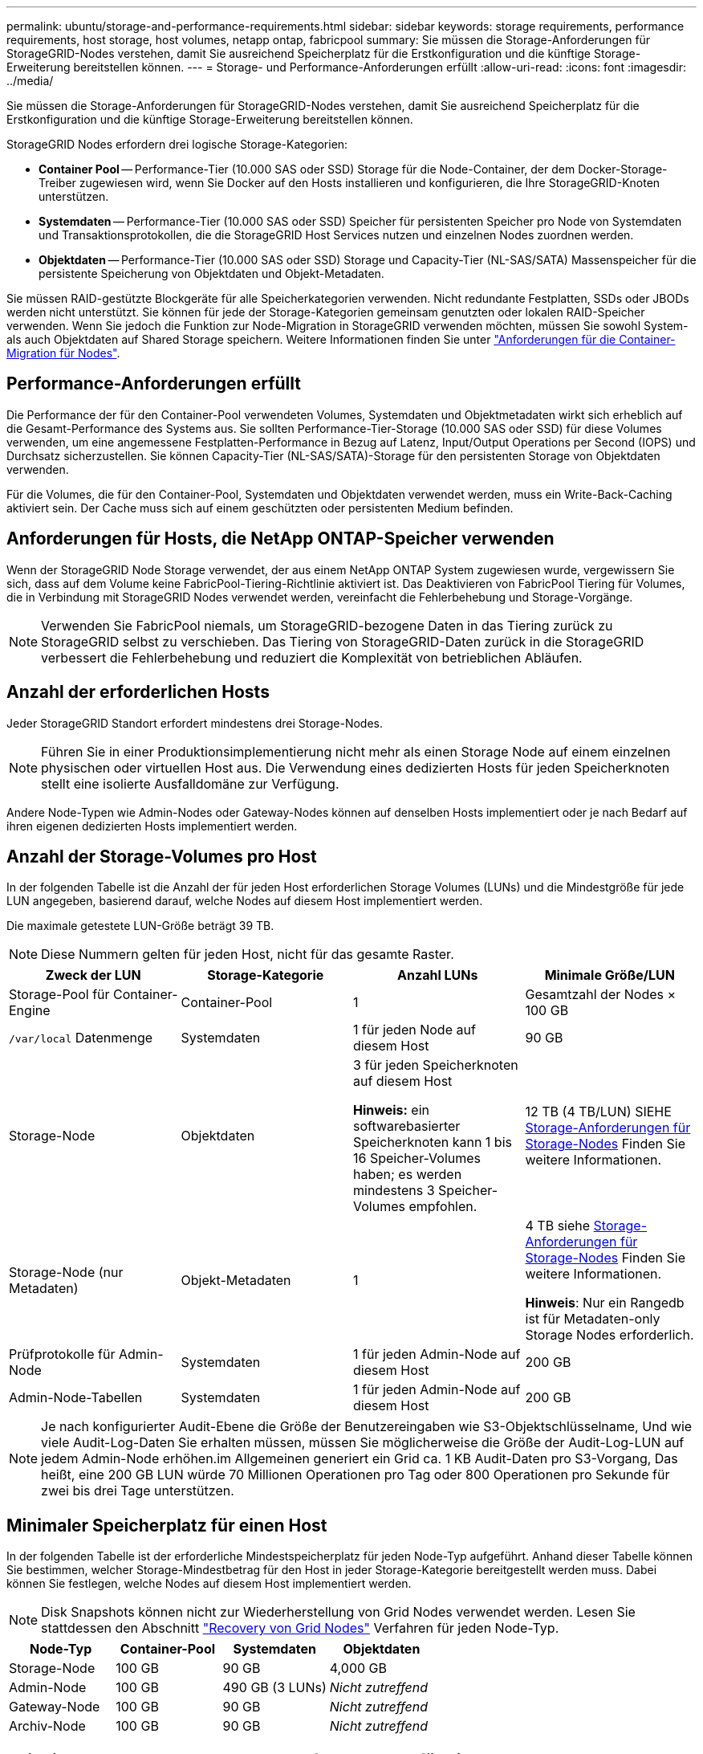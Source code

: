 ---
permalink: ubuntu/storage-and-performance-requirements.html 
sidebar: sidebar 
keywords: storage requirements, performance requirements, host storage, host volumes, netapp ontap, fabricpool 
summary: Sie müssen die Storage-Anforderungen für StorageGRID-Nodes verstehen, damit Sie ausreichend Speicherplatz für die Erstkonfiguration und die künftige Storage-Erweiterung bereitstellen können. 
---
= Storage- und Performance-Anforderungen erfüllt
:allow-uri-read: 
:icons: font
:imagesdir: ../media/


[role="lead"]
Sie müssen die Storage-Anforderungen für StorageGRID-Nodes verstehen, damit Sie ausreichend Speicherplatz für die Erstkonfiguration und die künftige Storage-Erweiterung bereitstellen können.

StorageGRID Nodes erfordern drei logische Storage-Kategorien:

* *Container Pool* -- Performance-Tier (10.000 SAS oder SSD) Storage für die Node-Container, der dem Docker-Storage-Treiber zugewiesen wird, wenn Sie Docker auf den Hosts installieren und konfigurieren, die Ihre StorageGRID-Knoten unterstützen.
* *Systemdaten* -- Performance-Tier (10.000 SAS oder SSD) Speicher für persistenten Speicher pro Node von Systemdaten und Transaktionsprotokollen, die die StorageGRID Host Services nutzen und einzelnen Nodes zuordnen werden.
* *Objektdaten* -- Performance-Tier (10.000 SAS oder SSD) Storage und Capacity-Tier (NL-SAS/SATA) Massenspeicher für die persistente Speicherung von Objektdaten und Objekt-Metadaten.


Sie müssen RAID-gestützte Blockgeräte für alle Speicherkategorien verwenden. Nicht redundante Festplatten, SSDs oder JBODs werden nicht unterstützt. Sie können für jede der Storage-Kategorien gemeinsam genutzten oder lokalen RAID-Speicher verwenden. Wenn Sie jedoch die Funktion zur Node-Migration in StorageGRID verwenden möchten, müssen Sie sowohl System- als auch Objektdaten auf Shared Storage speichern. Weitere Informationen finden Sie unter link:node-container-migration-requirements.html["Anforderungen für die Container-Migration für Nodes"].



== Performance-Anforderungen erfüllt

Die Performance der für den Container-Pool verwendeten Volumes, Systemdaten und Objektmetadaten wirkt sich erheblich auf die Gesamt-Performance des Systems aus. Sie sollten Performance-Tier-Storage (10.000 SAS oder SSD) für diese Volumes verwenden, um eine angemessene Festplatten-Performance in Bezug auf Latenz, Input/Output Operations per Second (IOPS) und Durchsatz sicherzustellen. Sie können Capacity-Tier (NL-SAS/SATA)-Storage für den persistenten Storage von Objektdaten verwenden.

Für die Volumes, die für den Container-Pool, Systemdaten und Objektdaten verwendet werden, muss ein Write-Back-Caching aktiviert sein. Der Cache muss sich auf einem geschützten oder persistenten Medium befinden.



== Anforderungen für Hosts, die NetApp ONTAP-Speicher verwenden

Wenn der StorageGRID Node Storage verwendet, der aus einem NetApp ONTAP System zugewiesen wurde, vergewissern Sie sich, dass auf dem Volume keine FabricPool-Tiering-Richtlinie aktiviert ist. Das Deaktivieren von FabricPool Tiering für Volumes, die in Verbindung mit StorageGRID Nodes verwendet werden, vereinfacht die Fehlerbehebung und Storage-Vorgänge.


NOTE: Verwenden Sie FabricPool niemals, um StorageGRID-bezogene Daten in das Tiering zurück zu StorageGRID selbst zu verschieben. Das Tiering von StorageGRID-Daten zurück in die StorageGRID verbessert die Fehlerbehebung und reduziert die Komplexität von betrieblichen Abläufen.



== Anzahl der erforderlichen Hosts

Jeder StorageGRID Standort erfordert mindestens drei Storage-Nodes.


NOTE: Führen Sie in einer Produktionsimplementierung nicht mehr als einen Storage Node auf einem einzelnen physischen oder virtuellen Host aus. Die Verwendung eines dedizierten Hosts für jeden Speicherknoten stellt eine isolierte Ausfalldomäne zur Verfügung.

Andere Node-Typen wie Admin-Nodes oder Gateway-Nodes können auf denselben Hosts implementiert oder je nach Bedarf auf ihren eigenen dedizierten Hosts implementiert werden.



== Anzahl der Storage-Volumes pro Host

In der folgenden Tabelle ist die Anzahl der für jeden Host erforderlichen Storage Volumes (LUNs) und die Mindestgröße für jede LUN angegeben, basierend darauf, welche Nodes auf diesem Host implementiert werden.

Die maximale getestete LUN-Größe beträgt 39 TB.


NOTE: Diese Nummern gelten für jeden Host, nicht für das gesamte Raster.

|===
| Zweck der LUN | Storage-Kategorie | Anzahl LUNs | Minimale Größe/LUN 


 a| 
Storage-Pool für Container-Engine
 a| 
Container-Pool
 a| 
1
 a| 
Gesamtzahl der Nodes × 100 GB



 a| 
`/var/local` Datenmenge
 a| 
Systemdaten
 a| 
1 für jeden Node auf diesem Host
 a| 
90 GB



 a| 
Storage-Node
 a| 
Objektdaten
 a| 
3 für jeden Speicherknoten auf diesem Host

*Hinweis:* ein softwarebasierter Speicherknoten kann 1 bis 16 Speicher-Volumes haben; es werden mindestens 3 Speicher-Volumes empfohlen.
 a| 
12 TB (4 TB/LUN) SIEHE <<storage_req_SN,Storage-Anforderungen für Storage-Nodes>> Finden Sie weitere Informationen.



 a| 
Storage-Node (nur Metadaten)
 a| 
Objekt-Metadaten
 a| 
1
 a| 
4 TB siehe <<storage_req_SN,Storage-Anforderungen für Storage-Nodes>> Finden Sie weitere Informationen.

*Hinweis*: Nur ein Rangedb ist für Metadaten-only Storage Nodes erforderlich.



 a| 
Prüfprotokolle für Admin-Node
 a| 
Systemdaten
 a| 
1 für jeden Admin-Node auf diesem Host
 a| 
200 GB



 a| 
Admin-Node-Tabellen
 a| 
Systemdaten
 a| 
1 für jeden Admin-Node auf diesem Host
 a| 
200 GB

|===

NOTE: Je nach konfigurierter Audit-Ebene die Größe der Benutzereingaben wie S3-Objektschlüsselname, Und wie viele Audit-Log-Daten Sie erhalten müssen, müssen Sie möglicherweise die Größe der Audit-Log-LUN auf jedem Admin-Node erhöhen.im Allgemeinen generiert ein Grid ca. 1 KB Audit-Daten pro S3-Vorgang, Das heißt, eine 200 GB LUN würde 70 Millionen Operationen pro Tag oder 800 Operationen pro Sekunde für zwei bis drei Tage unterstützen.



== Minimaler Speicherplatz für einen Host

In der folgenden Tabelle ist der erforderliche Mindestspeicherplatz für jeden Node-Typ aufgeführt. Anhand dieser Tabelle können Sie bestimmen, welcher Storage-Mindestbetrag für den Host in jeder Storage-Kategorie bereitgestellt werden muss. Dabei können Sie festlegen, welche Nodes auf diesem Host implementiert werden.


NOTE: Disk Snapshots können nicht zur Wiederherstellung von Grid Nodes verwendet werden. Lesen Sie stattdessen den Abschnitt link:../maintain/grid-node-recovery-procedures.html["Recovery von Grid Nodes"] Verfahren für jeden Node-Typ.

|===
| Node-Typ | Container-Pool | Systemdaten | Objektdaten 


| Storage-Node  a| 
100 GB
 a| 
90 GB
 a| 
4,000 GB



 a| 
Admin-Node
 a| 
100 GB
 a| 
490 GB (3 LUNs)
 a| 
_Nicht zutreffend_



 a| 
Gateway-Node
 a| 
100 GB
 a| 
90 GB
 a| 
_Nicht zutreffend_



 a| 
Archiv-Node
 a| 
100 GB
 a| 
90 GB
 a| 
_Nicht zutreffend_

|===


== Beispiel: Berechnung der Storage-Anforderungen für einen Host

Angenommen, Sie planen, drei Nodes auf demselben Host zu implementieren: Einen Storage-Node, einen Admin-Node und einen Gateway-Node. Sie sollten dem Host mindestens neun Storage Volumes zur Verfügung stellen. Es sind mindestens 300 GB Performance-Tier-Storage für die Node-Container, 670 GB Performance-Tier-Storage für Systemdaten und Transaktionsprotokolle und 12 TB Kapazitäts-Tier Storage für Objektdaten erforderlich.

|===
| Node-Typ | Zweck der LUN | Anzahl LUNs | Die LUN-Größe 


| Storage-Node  a| 
Docker Storage-Pool
 a| 
1
 a| 
300 GB (100 GB/Node)



 a| 
Storage-Node
 a| 
`/var/local` Datenmenge
 a| 
1
 a| 
90 GB



| Storage-Node  a| 
Objektdaten
 a| 
3
 a| 
12 TB (4 TB/LUN)



 a| 
Admin-Node
 a| 
`/var/local` Datenmenge
 a| 
1
 a| 
90 GB



| Admin-Node  a| 
Prüfprotokolle für Admin-Node
 a| 
1
 a| 
200 GB



| Admin-Node  a| 
Admin-Node-Tabellen
 a| 
1
 a| 
200 GB



 a| 
Gateway-Node
 a| 
`/var/local` Datenmenge
 a| 
1
 a| 
90 GB



 a| 
*Gesamt*
 a| 
 a| 
*9*
 a| 
*Container-Pool:* 300 GB

*Systemdaten:* 670 GB

*Objektdaten:* 12,000 GB

|===


== Storage-Anforderungen für Storage-Nodes

Ein softwarebasierter Speicher-Node kann 1 bis 16 Speicher-Volumes haben - -3 oder mehr Speicher-Volumes werden empfohlen. Jedes Storage-Volume sollte 4 TB oder größer sein.


NOTE: Ein Appliance-Speicherknoten kann bis zu 48 Speicher-Volumes haben.

Wie in der Abbildung dargestellt, reserviert StorageGRID Speicherplatz für Objekt-Metadaten auf dem Storage Volume 0 jedes Storage-Nodes. Alle verbleibenden Speicherplatz auf dem Storage-Volume 0 und anderen Storage-Volumes im Storage-Node werden ausschließlich für Objektdaten verwendet.

image::../media/metadata_space_storage_node.png[Metadaten-Speicherplatz-Storage-Node]

Um Redundanz zu gewährleisten und Objekt-Metadaten vor Verlust zu schützen, speichert StorageGRID drei Kopien der Metadaten für alle Objekte im System an jedem Standort. Die drei Kopien der Objektmetadaten werden gleichmäßig auf alle Storage-Nodes an jedem Standort verteilt.

Bei der Installation eines Grid mit metadatenreinen Storage-Nodes muss das Grid auch eine Mindestanzahl an Nodes für Objekt-Storage enthalten. Siehe link:../primer/what-storage-node-is.html#types-of-storage-nodes["Typen von Storage-Nodes"] Weitere Informationen zu nur Metadaten-Storage-Nodes.

* Für ein Grid an einem Standort werden mindestens zwei Storage-Nodes für Objekte und Metadaten konfiguriert.
* Bei einem Grid mit mehreren Standorten werden mindestens ein Storage Node pro Standort für Objekte und Metadaten konfiguriert.


Wenn Sie Volume 0 eines neuen Storage-Node Speicherplatz zuweisen, müssen Sie sicherstellen, dass für den Anteil aller Objekt-Metadaten des Node ausreichend Speicherplatz vorhanden ist.

* Mindestens müssen Sie Volume 0 mindestens 4 TB zuweisen.
+

NOTE: Wenn Sie nur ein Storage-Volume für einen Storage-Node verwenden und dem Volume 4 TB oder weniger zuweisen, hat der Storage-Node beim Start möglicherweise den Schreibgeschützten Storage-Status und speichert nur Objekt-Metadaten.

+

NOTE: Wenn Sie Volume 0 weniger als 500 GB zuweisen (nur für den nicht-produktiven Einsatz), sind 10 % der Kapazität des Speicher-Volumes für Metadaten reserviert.

* Wenn Sie ein neues System installieren (StorageGRID 11.6 oder höher) und jeder Speicherknoten mindestens 128 GB RAM hat, weisen Sie Volume 0 mindestens 8 TB zu. Bei Verwendung eines größeren Werts für Volume 0 kann der zulässige Speicherplatz für Metadaten auf jedem Storage Node erhöht werden.
* Verwenden Sie bei der Konfiguration verschiedener Storage-Nodes für einen Standort, falls möglich, die gleiche Einstellung für Volume 0. Wenn ein Standort Storage-Nodes unterschiedlicher Größe enthält, bestimmt der Storage-Node mit dem kleinsten Volume 0 die Metadaten-Kapazität dieses Standorts.


Weitere Informationen finden Sie unter link:../admin/managing-object-metadata-storage.html["Management von Objekt-Metadaten-Storage"].
